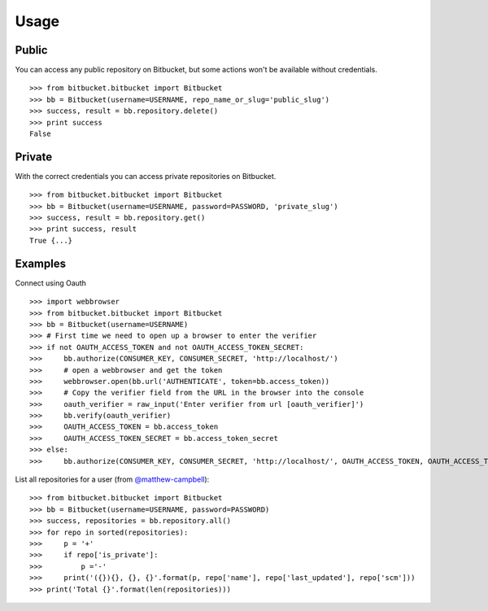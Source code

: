 Usage
-----

Public
^^^^^^
You can access any public repository on Bitbucket, but some actions won't be available without credentials. ::

	>>> from bitbucket.bitbucket import Bitbucket
	>>> bb = Bitbucket(username=USERNAME, repo_name_or_slug='public_slug')
	>>> success, result = bb.repository.delete()
	>>> print success
	False


Private
^^^^^^^
With the correct credentials you can access private repositories on Bitbucket. ::

	>>> from bitbucket.bitbucket import Bitbucket
	>>> bb = Bitbucket(username=USERNAME, password=PASSWORD, 'private_slug')
	>>> success, result = bb.repository.get()
	>>> print success, result
	True {...}

Examples
^^^^^^^^
Connect using Oauth ::

	>>> import webbrowser
	>>> from bitbucket.bitbucket import Bitbucket
	>>> bb = Bitbucket(username=USERNAME)
	>>> # First time we need to open up a browser to enter the verifier
	>>> if not OAUTH_ACCESS_TOKEN and not OAUTH_ACCESS_TOKEN_SECRET:
	>>>     bb.authorize(CONSUMER_KEY, CONSUMER_SECRET, 'http://localhost/')
	>>>     # open a webbrowser and get the token
	>>>     webbrowser.open(bb.url('AUTHENTICATE', token=bb.access_token))
	>>>     # Copy the verifier field from the URL in the browser into the console
	>>>     oauth_verifier = raw_input('Enter verifier from url [oauth_verifier]')
	>>>     bb.verify(oauth_verifier)
	>>>     OAUTH_ACCESS_TOKEN = bb.access_token
	>>>     OAUTH_ACCESS_TOKEN_SECRET = bb.access_token_secret
	>>> else:
	>>>     bb.authorize(CONSUMER_KEY, CONSUMER_SECRET, 'http://localhost/', OAUTH_ACCESS_TOKEN, OAUTH_ACCESS_TOKEN_SECRET)

List all repositories for a user (from `@matthew-campbell`_)::

	>>> from bitbucket.bitbucket import Bitbucket
	>>> bb = Bitbucket(username=USERNAME, password=PASSWORD)
	>>> success, repositories = bb.repository.all()
	>>> for repo in sorted(repositories):
	>>>     p = '+'
	>>>     if repo['is_private']:
	>>>         p ='-'
	>>>     print('({}){}, {}, {}'.format(p, repo['name'], repo['last_updated'], repo['scm']))
	>>> print('Total {}'.format(len(repositories)))

.. _@matthew-campbell: https://gist.github.com/matthew-campbell/5471630
